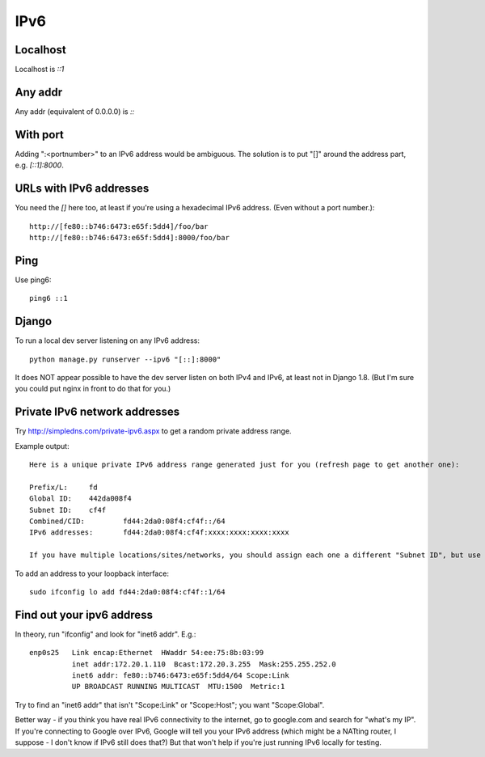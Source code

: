 IPv6
====

Localhost
---------

Localhost is `::1`

Any addr
--------

Any addr (equivalent of 0.0.0.0) is `::`

With port
---------

Adding ":<portnumber>" to an IPv6 address would be ambiguous. The
solution is to put "[]" around the address part, e.g. `[::1]:8000`.

URLs with IPv6 addresses
------------------------

You need the `[]` here too, at least if you're using a hexadecimal
IPv6 address. (Even without a port number.)::

    http://[fe80::b746:6473:e65f:5dd4]/foo/bar
    http://[fe80::b746:6473:e65f:5dd4]:8000/foo/bar

Ping
----

Use ping6::

    ping6 ::1

Django
------

To run a local dev server listening on any IPv6 address::

    python manage.py runserver --ipv6 "[::]:8000"

It does NOT appear possible to have the dev server listen on both IPv4 and IPv6,
at least not in Django 1.8.  (But I'm sure you could put nginx in front to do that
for you.)

Private IPv6 network addresses
------------------------------

Try http://simpledns.com/private-ipv6.aspx to get a random private address range.

Example output::

    Here is a unique private IPv6 address range generated just for you (refresh page to get another one):

    Prefix/L:	  fd
    Global ID:	  442da008f4
    Subnet ID:	  cf4f
    Combined/CID:	  fd44:2da0:08f4:cf4f::/64
    IPv6 addresses:	  fd44:2da0:08f4:cf4f:xxxx:xxxx:xxxx:xxxx

    If you have multiple locations/sites/networks, you should assign each one a different "Subnet ID", but use the same "Global" ID for all of them.

To add an address to your loopback interface::

    sudo ifconfig lo add fd44:2da0:08f4:cf4f::1/64

Find out your ipv6 address
--------------------------

In theory, run "ifconfig" and look for "inet6 addr".  E.g.::

    enp0s25   Link encap:Ethernet  HWaddr 54:ee:75:8b:03:99
              inet addr:172.20.1.110  Bcast:172.20.3.255  Mask:255.255.252.0
              inet6 addr: fe80::b746:6473:e65f:5dd4/64 Scope:Link
              UP BROADCAST RUNNING MULTICAST  MTU:1500  Metric:1

Try to find an "inet6 addr" that isn't "Scope:Link" or "Scope:Host"; you want
"Scope:Global".

Better way - if you think you have real IPv6 connectivity to the internet,
go to google.com and search for "what's my IP".  If you're connecting to
Google over IPv6, Google will tell you your IPv6 address (which might be
a NATting router, I suppose - I don't know if IPv6 still does that?)
But that won't help if you're just running IPv6 locally for testing.
